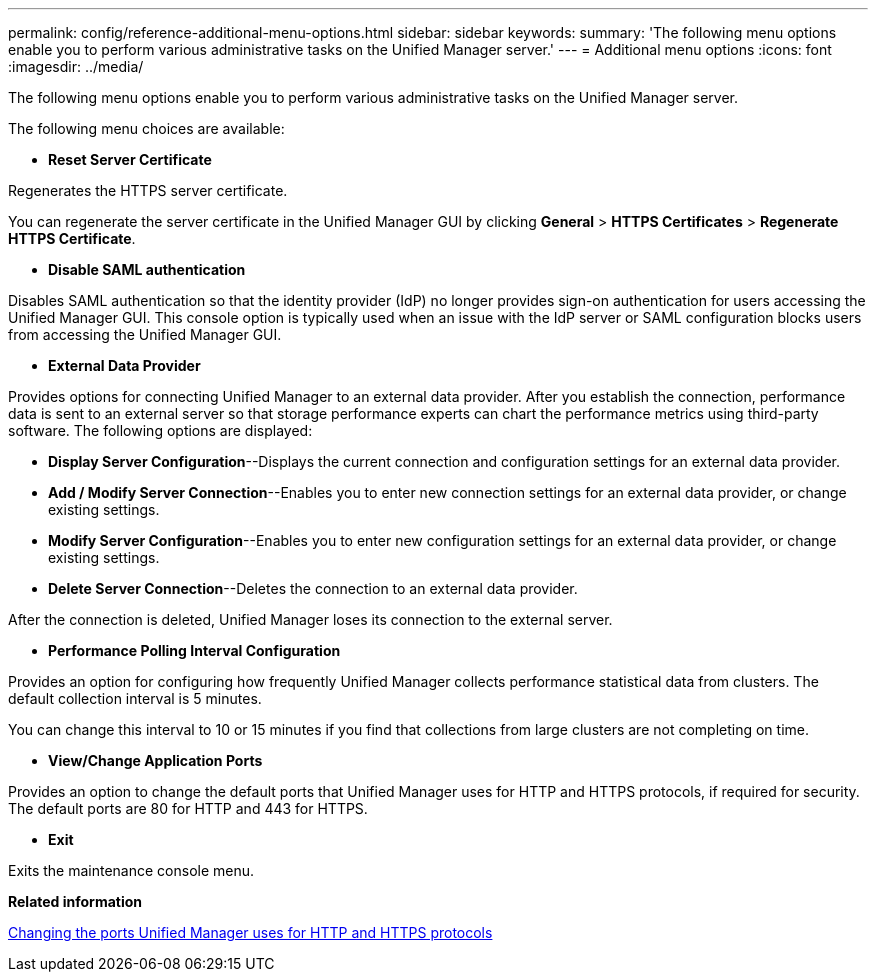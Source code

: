 ---
permalink: config/reference-additional-menu-options.html
sidebar: sidebar
keywords: 
summary: 'The following menu options enable you to perform various administrative tasks on the Unified Manager server.'
---
= Additional menu options
:icons: font
:imagesdir: ../media/

[.lead]
The following menu options enable you to perform various administrative tasks on the Unified Manager server.

The following menu choices are available:

* *Reset Server Certificate*

Regenerates the HTTPS server certificate.

You can regenerate the server certificate in the Unified Manager GUI by clicking *General* > *HTTPS Certificates* > *Regenerate HTTPS Certificate*.

* *Disable SAML authentication*

Disables SAML authentication so that the identity provider (IdP) no longer provides sign-on authentication for users accessing the Unified Manager GUI. This console option is typically used when an issue with the IdP server or SAML configuration blocks users from accessing the Unified Manager GUI.

* *External Data Provider*

Provides options for connecting Unified Manager to an external data provider. After you establish the connection, performance data is sent to an external server so that storage performance experts can chart the performance metrics using third-party software. The following options are displayed:

 ** *Display Server Configuration*--Displays the current connection and configuration settings for an external data provider.
 ** *Add / Modify Server Connection*--Enables you to enter new connection settings for an external data provider, or change existing settings.
 ** *Modify Server Configuration*--Enables you to enter new configuration settings for an external data provider, or change existing settings.
 ** *Delete Server Connection*--Deletes the connection to an external data provider.

After the connection is deleted, Unified Manager loses its connection to the external server.

* *Performance Polling Interval Configuration*

Provides an option for configuring how frequently Unified Manager collects performance statistical data from clusters. The default collection interval is 5 minutes.

You can change this interval to 10 or 15 minutes if you find that collections from large clusters are not completing on time.

* *View/Change Application Ports*

Provides an option to change the default ports that Unified Manager uses for HTTP and HTTPS protocols, if required for security. The default ports are 80 for HTTP and 443 for HTTPS.

* *Exit*

Exits the maintenance console menu.

*Related information*

xref:task-changing-the-ports-um-uses-for-http-and-https-protocols.adoc[Changing the ports Unified Manager uses for HTTP and HTTPS protocols]
